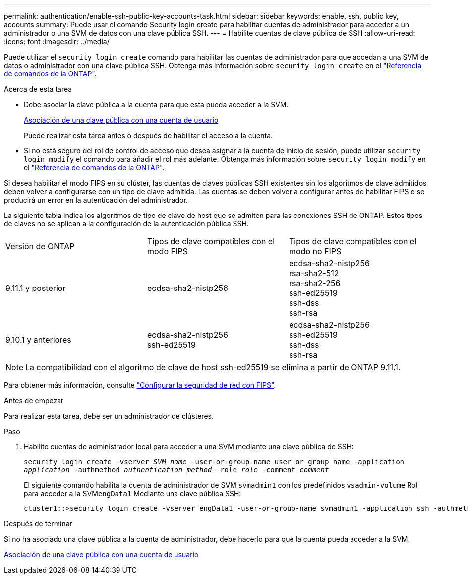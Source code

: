 ---
permalink: authentication/enable-ssh-public-key-accounts-task.html 
sidebar: sidebar 
keywords: enable, ssh, public key, accounts 
summary: Puede usar el comando Security login create para habilitar cuentas de administrador para acceder a un administrador o una SVM de datos con una clave pública SSH. 
---
= Habilite cuentas de clave pública de SSH
:allow-uri-read: 
:icons: font
:imagesdir: ../media/


[role="lead"]
Puede utilizar el `security login create` comando para habilitar las cuentas de administrador para que accedan a una SVM de datos o administrador con una clave pública SSH. Obtenga más información sobre `security login create` en el link:https://docs.netapp.com/us-en/ontap-cli/security-login-create.html["Referencia de comandos de la ONTAP"^].

.Acerca de esta tarea
* Debe asociar la clave pública a la cuenta para que esta pueda acceder a la SVM.
+
xref:manage-public-key-authentication-concept.adoc[Asociación de una clave pública con una cuenta de usuario]

+
Puede realizar esta tarea antes o después de habilitar el acceso a la cuenta.

* Si no está seguro del rol de control de acceso que desea asignar a la cuenta de inicio de sesión, puede utilizar `security login modify` el comando para añadir el rol más adelante. Obtenga más información sobre `security login modify` en el link:https://docs.netapp.com/us-en/ontap-cli/security-login-modify.html["Referencia de comandos de la ONTAP"^].


Si desea habilitar el modo FIPS en su clúster, las cuentas de claves públicas SSH existentes sin los algoritmos de clave admitidos deben volver a configurarse con un tipo de clave admitida.  Las cuentas se deben volver a configurar antes de habilitar FIPS o se producirá un error en la autenticación del administrador.

La siguiente tabla indica los algoritmos de tipo de clave de host que se admiten para las conexiones SSH de ONTAP.  Estos tipos de claves no se aplican a la configuración de la autenticación pública SSH.

[cols="30,30,30"]
|===


| Versión de ONTAP | Tipos de clave compatibles con el modo FIPS | Tipos de clave compatibles con el modo no FIPS 


 a| 
9.11.1 y posterior
 a| 
ecdsa-sha2-nistp256
 a| 
ecdsa-sha2-nistp256 +
rsa-sha2-512 +
rsa-sha2-256 +
ssh-ed25519 +
ssh-dss +
ssh-rsa



 a| 
9.10.1 y anteriores
 a| 
ecdsa-sha2-nistp256 +
ssh-ed25519
 a| 
ecdsa-sha2-nistp256 +
ssh-ed25519 +
ssh-dss +
ssh-rsa

|===

NOTE: La compatibilidad con el algoritmo de clave de host ssh-ed25519 se elimina a partir de ONTAP 9.11.1.

Para obtener más información, consulte link:../networking/configure_network_security_using_federal_information_processing_standards_fips.html["Configurar la seguridad de red con FIPS"].

.Antes de empezar
Para realizar esta tarea, debe ser un administrador de clústeres.

.Paso
. Habilite cuentas de administrador local para acceder a una SVM mediante una clave pública de SSH:
+
`security login create -vserver _SVM_name_ -user-or-group-name user_or_group_name -application _application_ -authmethod _authentication_method_ -role _role_ -comment _comment_`

+
El siguiente comando habilita la cuenta de administrador de SVM `svmadmin1` con los predefinidos `vsadmin-volume` Rol para acceder a la SVM``engData1`` Mediante una clave pública SSH:

+
[listing]
----
cluster1::>security login create -vserver engData1 -user-or-group-name svmadmin1 -application ssh -authmethod publickey -role vsadmin-volume
----


.Después de terminar
Si no ha asociado una clave pública a la cuenta de administrador, debe hacerlo para que la cuenta pueda acceder a la SVM.

xref:manage-public-key-authentication-concept.adoc[Asociación de una clave pública con una cuenta de usuario]
